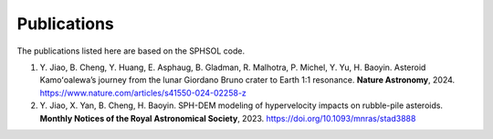 Publications
============

The publications listed here are based on the SPHSOL code.

#. \Y. Jiao, B. Cheng, Y. Huang, E. Asphaug, B. Gladman, R. Malhotra, P. Michel, Y. Yu, H. Baoyin. Asteroid Kamoʻoalewa’s journey from the lunar Giordano Bruno crater to Earth 1:1 resonance. **Nature Astronomy**, 2024. https://www.nature.com/articles/s41550-024-02258-z

#. \Y. Jiao, X. Yan, B. Cheng, H. Baoyin. SPH-DEM modeling of hypervelocity impacts on rubble-pile asteroids. **Monthly Notices of the Royal Astronomical Society**, 2023. https://doi.org/10.1093/mnras/stad3888
